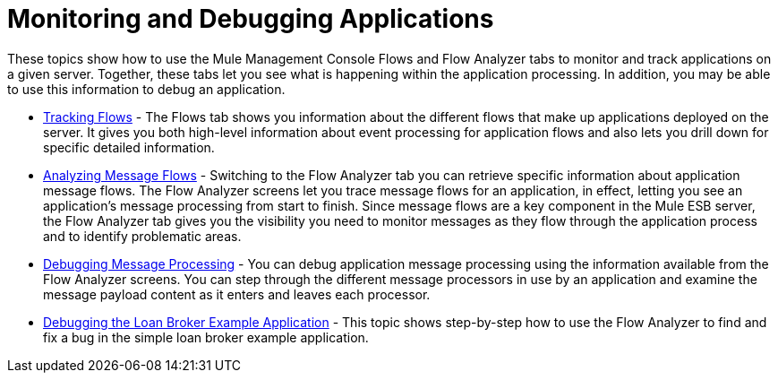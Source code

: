 = Monitoring and Debugging Applications

These topics show how to use the Mule Management Console Flows and Flow Analyzer tabs to monitor and track applications on a given server. Together, these tabs let you see what is happening within the application processing. In addition, you may be able to use this information to debug an application.

* link:/mule-management-console/v/3.8/tracking-flows[Tracking Flows] - The Flows tab shows you information about the different flows that make up applications deployed on the server. It gives you both high-level information about event processing for application flows and also lets you drill down for specific detailed information.

* link:/mule-management-console/v/3.8/analyzing-message-flows[Analyzing Message Flows] - Switching to the Flow Analyzer tab you can retrieve specific information about application message flows. The Flow Analyzer screens let you trace message flows for an application, in effect, letting you see an application's message processing from start to finish. Since message flows are a key component in the Mule ESB server, the Flow Analyzer tab gives you the visibility you need to monitor messages as they flow through the application process and to identify problematic areas.

* link:/mule-management-console/v/3.8/debugging-message-processing[Debugging Message Processing] - You can debug application message processing using the information available from the Flow Analyzer screens. You can step through the different message processors in use by an application and examine the message payload content as it enters and leaves each processor.

* link:/mule-management-console/v/3.8/debugging-the-loan-broker-example-application[Debugging the Loan Broker Example Application] - This topic shows step-by-step how to use the Flow Analyzer to find and fix a bug in the simple loan broker example application.
